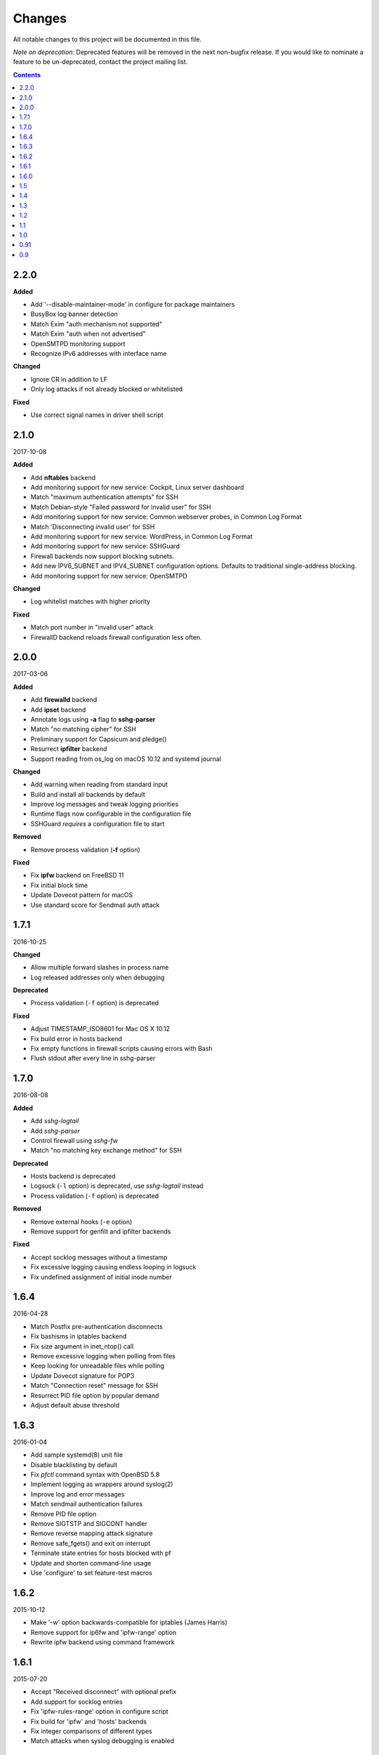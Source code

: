 =======
Changes
=======

All notable changes to this project will be documented in this file.

*Note on deprecation:* Deprecated features will be removed in the next
non-bugfix release. If you would like to nominate a feature to be
un-deprecated, contact the project mailing list.

.. contents::

2.2.0
=====
**Added**

- Add '--disable-maintainer-mode' in configure for package maintainers
- BusyBox log banner detection
- Match Exim "auth mechanism not supported"
- Match Exim "auth when not advertised"
- OpenSMTPD monitoring support
- Recognize IPv6 addresses with interface name

**Changed**

- Ignore CR in addition to LF
- Only log attacks if not already blocked or whitelisted

**Fixed**

- Use correct signal names in driver shell script

2.1.0
=====
2017-10-08

**Added**

- Add **nftables** backend
- Add monitoring support for new service: Cockpit, Linux server dashboard
- Match "maximum authentication attempts" for SSH
- Match Debian-style "Failed password for invalid user" for SSH
- Add monitoring support for new service: Common webserver probes, in Common Log Format
- Match 'Disconnecting invalid user' for SSH
- Add monitoring support for new service: WordPress, in Common Log Format
- Add monitoring support for new service: SSHGuard
- Firewall backends now support blocking subnets.
- Add new IPV6_SUBNET and IPV4_SUBNET configuration options. Defaults to traditional single-address blocking.
- Add monitoring support for new service: OpenSMTPD

**Changed**

- Log whitelist matches with higher priority

**Fixed**

- Match port number in "invalid user" attack
- FirewallD backend reloads firewall configuration less often.

2.0.0
=====
2017-03-06

**Added**

- Add **firewalld** backend
- Add **ipset** backend
- Annotate logs using **-a** flag to **sshg-parser**
- Match "no matching cipher" for SSH
- Preliminary support for Capsicum and pledge()
- Resurrect **ipfilter** backend
- Support reading from os_log on macOS 10.12 and systemd journal

**Changed**

- Add warning when reading from standard input
- Build and install all backends by default
- Improve log messages and tweak logging priorities
- Runtime flags now configurable in the configuration file
- SSHGuard *requires* a configuration file to start

**Removed**

- Remove process validation (**-f** option)

**Fixed**

- Fix **ipfw** backend on FreeBSD 11
- Fix initial block time
- Update Dovecot pattern for macOS
- Use standard score for Sendmail auth attack

1.7.1
=====
2016-10-25

**Changed**

- Allow multiple forward slashes in process name
- Log released addresses only when debugging

**Deprecated**

- Process validation (``-f`` option) is deprecated

**Fixed**

- Adjust TIMESTAMP_ISO8601 for Mac OS X 10.12
- Fix build error in hosts backend
- Fix empty functions in firewall scripts causing errors with Bash
- Flush stdout after every line in sshg-parser

1.7.0
=====
2016-08-08

**Added**

- Add *sshg-logtail*
- Add *sshg-parser*
- Control firewall using *sshg-fw*
- Match "no matching key exchange method" for SSH

**Deprecated**

- Hosts backend is deprecated
- Logsuck (``-l`` option) is deprecated, use *sshg-logtail* instead
- Process validation (``-f`` option) is deprecated

**Removed**

- Remove external hooks (``-e`` option)
- Remove support for genfilt and ipfilter backends

**Fixed**

- Accept socklog messages without a timestamp
- Fix excessive logging causing endless looping in logsuck
- Fix undefined assignment of initial inode number

1.6.4
=====
2016-04-28

- Match Postfix pre-authentication disconnects
- Fix bashisms in iptables backend
- Fix size argument in inet_ntop() call
- Remove excessive logging when polling from files
- Keep looking for unreadable files while polling
- Update Dovecot signature for POP3
- Match "Connection reset" message for SSH
- Resurrect PID file option by popular demand
- Adjust default abuse threshold

1.6.3
=====
2016-01-04

- Add sample systemd(8) unit file
- Disable blacklisting by default
- Fix `pfctl` command syntax with OpenBSD 5.8
- Implement logging as wrappers around syslog(2)
- Improve log and error messages
- Match sendmail authentication failures
- Remove PID file option
- Remove SIGTSTP and SIGCONT handler
- Remove reverse mapping attack signature
- Remove safe_fgets() and exit on interrupt
- Terminate state entries for hosts blocked with pf
- Update and shorten command-line usage
- Use 'configure' to set feature-test macros

1.6.2
=====
2015-10-12

- Make '-w' option backwards-compatible for iptables (James Harris)
- Remove support for ip6fw and 'ipfw-range' option
- Rewrite ipfw backend using command framework

1.6.1
=====
2015-07-20

- Accept "Received disconnect" with optional prefix
- Add support for socklog entries
- Fix 'ipfw-rules-range' option in configure script
- Fix build for 'ipfw' and 'hosts' backends
- Fix integer comparisons of different types
- Match attacks when syslog debugging is enabled

1.6.0
=====
2015-05-02

- Add rules for Postfix SASL login attempts
- Add support for ISO 8601 timestamps (David Caldwell)
- Add support for external commands run on firewall events (-e)
- Blacklist file is now human-readable (Armando Miraglia)
- Check tcpwrapper file permissions regardless of local umask
- Detect additional pre-auth disconnects
- Fix ipfw crash when loading an empty blacklist (Jin Choi)
- Fix log parsing on days beginning with zero
- Fix log polling on filesystems with many files (Johann H. Hauschild)
- Fix matching for Cyrus IMAP login via SASL
- Fix syslog format detection on hosts with undefined hostname
- Match SSH login failures with "via" suffix
- Remove broken kqueue(2) support
- Tweak option names and help strings
- Update SSH "Bad protocol" signature
- Use case-insensitive "invalid user" signature
- Wait for xtables lock when using iptables command (James Harris)

1.5
===
2011-02-10

- logsucker: sshguard polls multiple log files at once
- recognize syslog's "last message repeated N times" contextually and per-source
- attackers now gauged with attack *dangerousness* instead of count (adjust your -a !)
- improve IPv6 support
- add detection for: Exim, vsftpd, Sendmail, Cucipop
- improve Solaris support (thanks OpenCSW.org folks)
- handle huge blacklists efficiently
- improve logging granularity and descriptiveness
- add -i command line option for saving PID file as an aid for startup scripts
- update some attack signatures
- many other improvements, see 1.5beta and 1.5rc changelogs for complete credits
- fix a recognition problem for multilog files
- fix log filtering on OSes with inverted priority declarations
- fix file descriptor leak if "ps" command fails to run
- fix whitelist module allowing some entries to be skipped (thanks Andrea Dal Farra)
- fix segfault from invalid free() when all DNS lookups fail
- fix assertion failure when logsucker is notified before the logging completes (thanks Colin Keith)

1.4
===
2009-09-23

- add touchiness: block repeated abusers for longer
- add blacklisting: store frequent abusers for permanent blocking
- add support for IPv6 in whitelisting (experimental)
- sshguard ignores interrupted fgets() and reloads more seldom (thanks Keven Tipping)
- debug mode now enabled with SSHGUARD_DEBUG environment variable (no "-d")
- support non-POSIX libCs that require getopt.h (thanks Nobuhiro Iwamatsu)
- import newer SimCList containing a number of fixes and improvements
- firewall backends now block all traffic from attackers by default, not per-service
- netfilter/iptables backend now verifies credentials at initialization
- parser accepts "-" and "_" chars in process names
- fix detection of some ProFTPd and pure-ftp messages
- support log formats of new versions of ProFTPd
- fix one dovecot pattern
- correctly handle abuse threshold = 1 (thanks K. Tipping)
- fix handling of IPv6 with IPFW under Mac OS X Leopard (thanks David Horn)
- fix cmdline argument BoF exploitable by local users when sshguard is setuid
- support blocking IPv6 addrs in backed "hosts.allow"
- extend hosts.allow backend to support all service types
- localhost addresses are now whitelisted a priori
- extend IPv6 pattern for matching special addresses (eg, IPv4 embedded)
- fix grammar to be insensitive to a log injection in sshd (thanks J. Oosterveen)

1.3
===
2008-10

- fix autoconf problem
- automatically detect when ipfw supports IPv6 (thanks David Horn)
- be sensitive to proftpd messages to auth facility, not daemon (thanks Andy Berkvam)
- add sshd pattern for "Bad protocol" and "Did not receive identif string"

1.2
===
2008-09

- support for Cyrus IMAP
- support for SSH "possible break-in attempt" messages
- updated support for dovecot to include logging format of new versions
- (thanks Michael Maynard) fix of IPF backend causing sshguard not to
  update /etc/ipf.rules (disallow IPv6)
- fix detection of password when sshd doesn't log anything more than PAM

1.1
===
2008-07

- support suspension
- support debug mode at runtime (-d) for helping users in problem solving
- support for metalog logging format
- fix parser bug when recognizing certain IPv6 addresses
- fix segfault when the pipe to sshguard is closed unexpectedly
- support for ipfilter as blocking backend (thanks Hellmuth Michaelis for feedback)
- support for log messages authentication
- support for AIX genfilt firewall (thanks Gabor Szittner)
- fix "hosts" backend bug not discarding temporary files
- add monitoring support for new services:

  - dovecot imap
  - UWimap imap and pop
  - FreeBSD's ftpd
  - ProFTPd
  - pure-ftpd

1.0
===
2007-05

- address whitelisting for protecting friend addressess
- support for IPv6
- support for service multiplexing (behave differently for different services)
- more powerful parsing (context-free): support multilog, autotranslate
  hostnames and easily extends to a lot of services
- new blocking backend: "hosts" for /etc/hosts.deny
- paths autodetected and adjustable from ./configure
- script for trivially generating new custom backends

0.91
====
2007-03

- run away from scons and use autotools as building system

0.9
===
2007-02

- first public release
